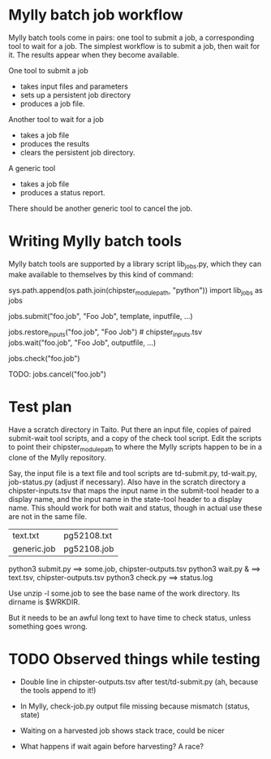 
* Mylly batch job workflow

Mylly batch tools come in pairs: one tool to submit a job, a
corresponding tool to wait for a job. The simplest workflow is to
submit a job, then wait for it. The results appear when they become
available.

One tool to submit a job
- takes input files and parameters
- sets up a persistent job directory
- produces a job file.

Another tool to wait for a job
- takes a job file
- produces the results
- clears the persistent job directory.

A generic tool
- takes a job file
- produces a status report.

There should be another generic tool to cancel the job.

* Writing Mylly batch tools

Mylly batch tools are supported by a library script lib_jobs.py, which
they can make available to themselves by this kind of command:

sys.path.append(os.path.join(chipster_module_path, "python"))
import lib_jobs as jobs

jobs.submit("foo.job", "Foo Job", template, inputfile, ...)

jobs.restore_inputs("foo.job", "Foo Job") # chipster_inputs.tsv
jobs.wait("foo.job", "Foo Job", outputfile, ...)

jobs.check("foo.job")

TODO: jobs.cancel("foo.job")

* Test plan

Have a scratch directory in Taito. Put there an input file, copies of
paired submit-wait tool scripts, and a copy of the check tool script.
Edit the scripts to point their chipster_module_path to where the
Mylly scripts happen to be in a clone of the Mylly repository.

Say, the input file is a text file and tool scripts are td-submit.py,
td-wait.py, job-status.py (adjust if necessary). Also have in the
scratch directory a chipster-inputs.tsv that maps the input name in
the submit-tool header to a display name, and the input name in the
state-tool header to a display name. This should work for both wait
and status, though in actual use these are not in the same file.

| text.txt    | pg52108.txt |
| generic.job | pg52108.job |

python3 submit.py ==> some.job, chipster-outputs.tsv
python3 wait.py & ==> text.tsv, chipster-outputs.tsv
python3 check.py ==> status.log

Use unzip -l some.job to see the base name of the work directory. Its
dirname is $WRKDIR.

But it needs to be an awful long text to have time to check status,
unless something goes wrong.

* TODO Observed things while testing

- Double line in chipster-outputs.tsv after test/td-submit.py
  (ah, because the tools append to it!)

- In Mylly, check-job.py output file missing because mismatch (status, state)

- Waiting on a harvested job shows stack trace, could be nicer

- What happens if wait again before harvesting? A race?


